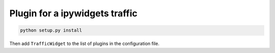Plugin for a ipywidgets traffic
-------------------------------

.. code:: bash
    
    python setup.py install

Then add ``TrafficWidget`` to the list of plugins in the configuration file.

